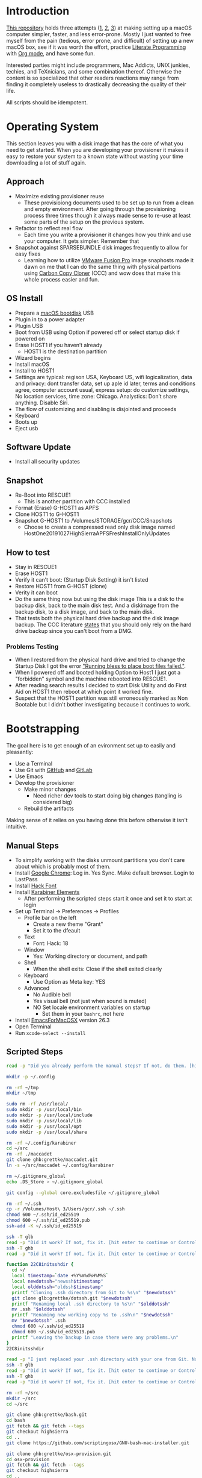 * Introduction
:PROPERTIES:
:ID:       org_gcr_2019-10-27T22-29-41-05-00_cosmicality:CE712FE5-0486-429E-8E12-BE2CD6C136AE
:END:

[[https://github.com/grettke/osx-provision][This repository]] holds three attempts ([[https://github.com/grettke/osx-provision/blob/master/C02M/provisioning.org][1]], [[https://github.com/grettke/osx-provision/blob/master/El-Capitan/provisioning.org][2]], [[https://github.com/grettke/osx-provision/blob/master/Sierra/provisioning.org][3]]) at making setting up a macOS
computer simpler, faster, and less error-prone. Mostly I just wanted to free
myself from the pain (tedious, error prone, and difficult) of setting up a new
macOS box, see if it was worth the effort, practice [[https://en.wikipedia.org/wiki/Literate_programming][Literate Programming]] with
[[https://orgmode.org/manual/Working-with-Source-Code.html#Working-with-Source-Code][Org mode]], and have some fun.

Interested parties might include programmers, Mac Addicts, UNIX junkies,
techies, and TeXnicians, and some combination thereof. Otherwise the content
is so specialized that other readers reactions may range from finding it
completely useless to drastically decreasing the quality of their life.

All scripts should be idempotent.

* Operating System
:PROPERTIES:
:ID:       org_gcr_2019-10-27T22-29-41-05-00_cosmicality:BFACE4AF-9893-4B86-A011-BBD1CB740B38
:END:

This section leaves you with a disk image that has the core of what you need to get started. When you are developing your provisioner it makes it easy to restore your system to a known state without wasting your time downloading a lot of stuff again.

** Approach
:PROPERTIES:
:ID:       org_gcr_2019-10-27T22-29-41-05-00_cosmicality:DA01E7D7-15AD-4C56-A87D-54F40FEA56BB
:END:

- Maximize existing provisioner reuse
  - These provisioiong documents used to be set up to run from a clean and
    empty environment. After going through the provisioning process three
    times though it always made sense to re-use at least some parts of the
    setup on the previous system.
- Refactor to reflect real flow
  - Each time you write a provisioner it changes how you think and use your
    computer. It gets simpler. Remember that
- Snapshot against SPARSEBUNDLE disk images frequently to allow for easy fixes
  - Learning how to utilize [[https://www.vmware.com/products/fusion.html][VMware Fusion Pro]] image snaphosts made it dawn on
    me that I can do the same thing with physical partions using
    [[https://bombich.com/][Carbon Copy Cloner]] (CCC) and wow does that make this whole process easier and fun.

** OS Install
:PROPERTIES:
:ID:       org_gcr_2019-10-27T22-29-41-05-00_cosmicality:99055D99-E527-426C-B7D6-BFCE5B0C4362
:END:

- Prepare a [[https://support.apple.com/en-us/HT201372][macOS bootdisk]] USB
- Plugin in to a power adapter
- Plugin USB
- Boot from USB using Option if powered off or select startup disk if powered
  on
- Erase HOST1 if you haven’t already
  - HOST1 is the destination partition
- Wizard begins
- Install macOS
- Install to HOST1
- Settings are typical: regison USA, Keyboard US, wifi logicalization, data
  and privacy: dont transfer data, set up aple id later, terms and conditions
  agree, computer account usual, express setup: do customize settings, No
  location services, time zone: Chicago. Analystics: Don’t share anything.
  Disable Siri.
- The flow of customizing and disabling is disjointed and proceeds
- Keyboard
- Boots up
- Eject usb

** Software Update
:PROPERTIES:
:ID:       org_gcr_2019-10-27T22-29-41-05-00_cosmicality:DD45E155-C1F4-4AC3-89B3-70829166775C
:END:

- Install all security updates

** Snapshot
:PROPERTIES:
:ID:       org_gcr_2019-10-27T22-29-41-05-00_cosmicality:78065A67-88A3-4D66-ADB6-A580A8670BDD
:END:

- Re-Boot into RESCUE1
  - This is another partition with CCC installed
- Format (Erase) G-HOST1 as APFS
- Clone HOST1 to G-HOST1
- Snapshot G-HOST1 to /Volumes/STORAGE/gcr/CCC/Snapshots
  - Choose to create a compressed read only disk image
    named HostOne20191027HighSierraAPFSFreshInstallOnlyUpdates

** How to test
:PROPERTIES:
:ID:       org_gcr_2019-10-27T22-29-41-05-00_cosmicality:83E88CC3-BA54-41A1-8879-728A393BBDC2
:END:

- Stay in RESCUE1
- Erase HOST1
- Verify it can’t boot: (Startup Disk Setting) it isn't listed
- Restore HOST1 from G-HOST (clone)
- Verity it can boot
- Do the same thing now but using the disk image This is a disk to the backup
  disk, back to the main disk test. And a diskimage from the backup disk, to a
  disk image, and back to the main disk.
- That tests both the physical hard drive backup and the disk image backup. The CCC
  literature [[https://bombich.com/kb/ccc5/backing-up-disk-image][states]] that you should only rely on the hard drive backup since you
  can't boot from a DMG.

*** Problems Testing
:PROPERTIES:
:ID:       org_gcr_2019-10-27T22-29-41-05-00_cosmicality:5D937E30-3FFC-4D56-955D-5524D8B4B73A
:END:

- When I restored from the physical hard drive and tried to change the Startup Disk
  I got the error [[https://bombich.com/kb/ccc5/help-my-clone-wont-boot]["Running bless to place boot files failed."]].
- When I powered off and booted holding Option to Host1 I just got a "forbidden"
  symbol and the machine rebooted into RESCUE1.
- After reading search results I decided to start Disk Utility and do First Aid on
  HOST1 then reboot at which point it worked fine.
- Suspect that the HOST1 partition was still erroneously marked as Non Bootable but
  I didn't bother investigating because it continues to work.

* Bootstrapping
:PROPERTIES:
:ID:       org_gcr_2019-10-27T22-29-41-05-00_cosmicality:B634D04F-FCA7-4488-B2D9-163E21B9A22C
:END:

The goal here is to get enough of an evironment set up to easily and pleasantly:
- Use a Terminal
- Use Git with [[https://github.com/][GitHub]] and [[https://gitlab.com/][GitLab]]
- Use Emacs
- Develop the provisioner
  - Make minor changes
    - Need richer dev tools to start doing big changes (tangling is considered big)
  - Rebuild the artifacts

Making sense of it relies on you having done this before otherwise it isn't intuitive.

** Manual Steps
:PROPERTIES:
:ID:       org_gcr_2019-10-27T22-29-41-05-00_cosmicality:0A69471A-0CF2-48C5-80F6-D7F07F240963
:END:

- To simplify working with the disks unmount partitions you don't care about which
  is probably most of them.
- Install [[https://www.google.com/chrome/browser/][Google Chrome]]: Log in. Yes Sync. Make default browser. Login to LastPass
- Install [[https://sourcefoundry.org/hack/][Hack Font]]
- Install [[https://pqrs.org/osx/karabiner/][Karabiner Elements]]
  - After performing the scripted steps start it once and set it to start at login
- Set up Terminal \rarr Preferences \rarr Profiles
  - Profile bar on the left
    - Create a new theme "Grant"
    - Set it to the dfeault
  - Text
    - Font: Hack: 18
  - Window
    - Yes: Working directory or document, and path
  - Shell
    - When the shell exits: Close if the shell exited clearly
  - Keyboard
    - Use Option as Meta key: YES
  - Advanced
    - No Audible bell
    - Yes visual bell (not just when sound is muted)
    - NO Set locale environment variables on startup
      - Set them in your =bashrc=, not here
- Install [[https://emacsformacosx.com/builds][EmacsForMacOSX]] version 26.3
- Open Terminal
- Run ~xcode-select --install~

** Scripted Steps
:PROPERTIES:
:header-args: :tangle "01_bootstrap.sh"
:ID:       org_gcr_2019-10-27T22-29-41-05-00_cosmicality:0E80D0A8-AB2B-451E-BBC2-3EE7D350A2D3
:END:

#+NAME: org_gcr_2019-10-27T22-29-41-05-00_cosmicality_FCA5AA1E-A175-4973-8E78-F01B61A18DAF
#+BEGIN_SRC sh
read -p "Did you already perform the manual steps? If not, do them. [hit enter to continue or Control-C to abort]"

mkdir -p ~/.config

rm -rf ~/tmp
mkdir ~/tmp

sudo rm -rf /usr/local/
sudo mkdir -p /usr/local/bin
sudo mkdir -p /usr/local/include
sudo mkdir -p /usr/local/lib
sudo mkdir -p /usr/local/opt
sudo mkdir -p /usr/local/share

rm -rf ~/.config/karabiner
cd ~/src
rm -rf ./maccadet
git clone ghb:grettke/maccadet.git
ln -s ~/src/maccadet ~/.config/karabiner

rm ~/.gitignore_global
echo .DS_Store > ~/.gitignore_global

git config --global core.excludesfile ~/.gitignore_global

rm -rf ~/.ssh
cp -r /Volumes/Host\ 3/Users/gcr/.ssh ~/.ssh
chmod 600 ~/.ssh/id_ed25519
chmod 600 ~/.ssh/id_ed25519.pub
ssh-add -K ~/.ssh/id_ed25519

ssh -T glb
read -p "Did it work? If not, fix it. [hit enter to continue or Control-C to abort]"
ssh -T ghb
read -p "Did it work? If not, fix it. [hit enter to continue or Control-C to abort]"

function 22C8initsshdir {
  cd ~/
  local timestamp=`date +%Y%m%d%H%M%S`
  local newdotssh="newssh$timestamp"
  local olddotssh="oldssh$timestamp"
  printf "Cloning .ssh directory from Git to %s\n" "$newdotssh"
  git clone glb:grettke/dotssh.git "$newdotssh"
  printf "Renaming local .ssh directory to %s\n" "$olddotssh"
  mv .ssh "$olddotssh"
  printf "Renaming new working copy %s to .ssh\n" "$newdotssh"
  mv "$newdotssh" .ssh
  chmod 600 ~/.ssh/id_ed25519
  chmod 600 ~/.ssh/id_ed25519.pub
  printf "Leaving the backup in case there were any problems.\n"
}
22C8initsshdir

read -p "I just replaced your .ssh directory with your one from Git. Now testing: [hit enter to continue]"
ssh -T glb
read -p "Did it work? If not, fix it. [hit enter to continue or Control-C to abort]"
ssh -T ghb
read -p "Did it work? If not, fix it. [hit enter to continue or Control-C to abort]"

rm -rf ~/src
mkdir ~/src
cd ~/src

git clone ghb:grettke/bash.git
cd bash
git fetch && git fetch --tags
git checkout highsierra
cd ..
git clone https://github.com/scriptingosx/GNU-bash-mac-installer.git

git clone ghb:grettke/osx-provision.git
cd osx-provision
git fetch && git fetch --tags
git checkout highsierra
cd ..

git clone ghb:grettke/auroramacs.git
git clone ghb:grettke/myamacs.git
cd myamacs
git fetch && git fetch --tags
git checkout highsierra
cd ..
git clone glb:grettke/amacsdotd.git
git clone ghb:grettke/maccadet.git
git clone ghb:grettke/help.git
git clone glb:grettke/list.git
git clone glb:grettke/license.git

git clone ghb:org2blog/org2blog.git
git clone https://github.com/hniksic/emacs-htmlize.git htmlize
git clone https://github.com/abo-abo/hydra.git
git clone https://github.com/hexmode/xml-rpc-el.git xml-rpc
git clone ghb:magnars/s.el.git s
git clone ghb:magnars/dash.el dash
git clone https://github.com/alphapapa/org-make-toc.git
git clone https://github.com/purcell/package-lint.git

git clone ghb:grettke/wisdomandwonder.git

cd

rm ~/.emacs.el
ln -s ~/src/myamacs/.emacs.el ~/.emacs.el
rm -rf ~/.emacs.d
rm ~/.emacs.d
ln -s ~/src/amacsdotd ~/.emacs.d
sudo rm /usr/local/bin/emacs
sudo ln -s /Applications/Emacs.app/Contents/MacOS/Emacs /usr/local/bin/emacs

rm -rf ~/src/org-mode
cd ~/src
git clone https://code.orgmode.org/bzg/org-mode.git
cd org-mode
git fetch && git fetch --tags
git checkout release_9.0.9
make autoloads

cd ~/src/GNU-bash-mac-installer
sh ./buildGNUbashPkg.sh
read -p "BASH is ready to install. Install it now. When you are done come back here. [hit enter to continue]"
sudo rm /usr/local/bin/bash
sudo ln -s /usr/local/bin/bash5 /usr/local/bin/bash
if grep "/usr/local/bin/bash$" /etc/shells > /dev/null; then
  echo "/usr/local/bin/bash already configured in shells; doing nothing"
else
  sudo bash -c 'echo /usr/local/bin/bash >> /etc/shells'
  chsh -s /usr/local/bin/bash
fi

cd ~/src/bash
./deploy
#+END_SRC

* User System Preferences
:PROPERTIES:
:ID:       org_gcr_2019-10-29T18-37-57-05-00_Grants-MBP:E254382E-C76D-43B5-827C-A5994DAB198B
:END:

In this setup the Scripted Steps come before the Manual Steps because I always forget when I already configure the value in the script and it is easier to remember to change it in there instead of manually.

** Scripted Steps
:PROPERTIES:
:ID:       org_gcr_2019-10-29T18-37-57-05-00_Grants-MBP:6CAAD80D-03A7-4385-8873-A693DE882D44
:END:

*** Configuration
:PROPERTIES:
:header-args: :tangle "02_user_system_preferences.sh" :tangle-mode (identity #o755)
:ID:       org_gcr_2017-05-12_mara:A6A791A2-0BDD-45D0-A028-C7055E4E9686
:END:

**** Machine
:PROPERTIES:
:ID:       org_gcr_2017-05-12_mara:F583C4D6-505C-436D-AB89-E17478183C3C
:END:

Set the computer's "names" ([[http://ilostmynotes.blogspot.com/2012/03/computername-vs-localhostname-vs.html][1]], [[http://osxdaily.com/2012/10/24/set-the-hostname-computer-name-and-bonjour-name-separately-in-os-x/][2]], [[http://hack.org/mc/writings/mac-survival.html][3]]).

"Computer Name" and "Local Host Name" must be different.

Decide on a "Logical Name" for your computer and use it with this template.

The name is just for consistency: you can use any values you want here.

- HostName
  - <Logical name>.<domain>
  - All lower case
- LocalHostName
  - <Logical name>
  - All lower case
- NetBIOS
  - <Logical name>
  - All lower case
- ComputerName
  - <Logical name>
  - Mixed case

Depending upon "who" is asking, your Mac has four names. If you want to set
them all at once your can do it like this. I care most about the correct name
showing up in the terminal.

Finally I decided that sometimes the best thing to do is to give them all the
same name so there is never a problem confusing them with another system.

#+NAME: org_gcr_2017-05-12_mara_8082AC3B-7751-40C3-B8C3-E1C8B678F07A
#+BEGIN_SRC sh
sudo scutil --set HostName ""
echo "Enter HostName (plain old hostname): "
read vhn
sudo scutil --set HostName $vhn
sudo scutil --set LocalHostName ""
echo "Enter LocalHostName (name for Bonjour services): "
read vlhn
sudo scutil --set LocalHostName $vlhn
sudo defaults delete 'com.apple.smb.server' NetBIOSName
echo "Enter NetBIOSName (name that Windows boxes will see): "
read vnbn
sudo defaults write 'com.apple.smb.server' NetBIOSName -string $vnbn
sudo scutil --set ComputerName ""
echo "Enter ComputerName (human friendly GUI name): "
read vcn
sudo scutil --set ComputerName $cn
#+END_SRC

Display login window as name and password.
#+NAME: org_gcr_2017-05-12_mara_E7F0585C-736B-4B4F-8123-BEF176250886
#+BEGIN_SRC sh
sudo defaults write /Library/Preferences/com.apple.loginwindow.plist SHOWFULLNAME -bool true
#+END_SRC

Login message.
#+NAME: org_gcr_2017-05-12_mara_D79CA624-89B0-4F92-877A-B0C2C14A4B2F
#+BEGIN_SRC sh
sudo defaults write /Library/Preferences/com.apple.loginwindow.plist LoginwindowText -string "
All creativity is an extended form of a joke.
          — Alan Kay"
#+END_SRC

Cycle through system information by clicking on the clock at the login
screen[fn:1f8bbd98e464862a:https://apple.stackexchange.com/questions/155429/view-machine-name-on-login-screen].

#+NAME: org_gcr_2017-05-12_mara_3290F2DF-990B-4CE3-8529-36521F720963
#+BEGIN_SRC sh
sudo defaults write /Library/Preferences/com.apple.loginwindow AdminHostInfo HostName
#+END_SRC

Disable Gatekeeper.
#+NAME: org_gcr_2017-05-12_mara_AD487C53-1C16-4734-9275-B1B72F41D725
#+BEGIN_SRC sh
sudo spctl --master-disable
#+END_SRC

**** User
:PROPERTIES:
:ID:       org_gcr_2017-05-12_mara:F95498B5-C927-4AD2-8CC5-2C846C4D6FA6
:END:

These commands are all [[https://github.com/kitchenplan/chef-osxdefaults/tree/master/recipes][copied from here]].

***** Globals, Logical or Literal
:PROPERTIES:
:ID:       org_gcr_2017-05-12_mara:06E5E4F8-6D2F-4404-A159-CE3FF95A08A5
:END:

Disable auto-correct.
#+NAME: org_gcr_2017-05-12_mara_FECCE7E6-6F35-4DC3-8646-CD445EBFE430
#+BEGIN_SRC sh
defaults write 'NSGlobalDomain' NSAutomaticSpellingCorrectionEnabled -bool false
#+END_SRC

Expand print panel by default.
#+NAME: org_gcr_2017-05-12_mara_0865BC69-697B-44F1-BAAD-8F0EA0F62E47
#+BEGIN_SRC sh
defaults write 'NSGlobalDomain' PMPrintingExpandedStateForPrint -bool true
defaults write 'NSGlobalDomain' PMPrintingExpandedStateForPrint2 -bool true
#+END_SRC

Expand save panel by default.
#+NAME: org_gcr_2017-05-12_mara_17B24F88-6FFB-4BC3-811F-546E4A875EA5
#+BEGIN_SRC sh
defaults write 'NSGlobalDomain' NSNavPanelExpandedStateForSaveMode -bool true
defaults write 'NSGlobalDomain' NSNavPanelExpandedStateForSaveMode2 -bool true
#+END_SRC

Automatically quit printer app once the print jobs complete.
#+NAME: org_gcr_2017-05-12_mara_C358FC0F-758F-4B87-9608-9AB34FA17B0A
#+BEGIN_SRC sh
defaults write 'com.apple.print.PrintingPrefs' 'Quit When Finished' -bool true
#+END_SRC

Auto-Hide the menubar.
#+NAME: org_gcr_2017-05-12_mara_9F534597-1727-420D-BA53-09267E9EB7AB
#+BEGIN_SRC sh
defaults write NSGlobalDomain _HIHideMenuBar -bool true
#+END_SRC

Show battery percentage in menubar.
#+NAME: org_gcr_2017-05-12_mara_35F6C8B1-4D7A-4823-A77E-DDA7F8060AFF
#+BEGIN_SRC sh
defaults write 'com.apple.menuextra.battery' ShowPercent -bool true
#+END_SRC

Add date in menubar clock.
#+NAME: org_gcr_2017-05-12_mara_7B2BD1E7-4165-4E7F-92D1-C658E9804F51
#+BEGIN_SRC sh
defaults write 'com.apple.menuextra.clock' DateFormat -string "EEE MMM d  HH:mm"
#+END_SRC

Prevent Time Machine from prompting to use new hard drives as backup volume.
#+NAME: org_gcr_2017-05-12_mara_FA0C8365-624A-4590-98D1-131671483174
#+BEGIN_SRC sh
defaults write 'com.apple.TimeMachine' DoNotOfferNewDisksForBackup -bool true
#+END_SRC

Avoid creating .DS_Store files on network volumes.
#+NAME: org_gcr_2017-05-12_mara_4073FE48-C5ED-4074-84C9-212B5544CB05
#+BEGIN_SRC sh
defaults write 'com.apple.desktopservices' DSDontWriteNetworkStores -bool true
#+END_SRC

Save to disk (not to iCloud) by default.
#+NAME: org_gcr_2017-05-12_mara_4D88B78D-92CA-46AE-AFBC-B69D78F46296
#+BEGIN_SRC sh
defaults write 'NSGlobalDomain' NSDocumentSaveNewDocumentsToCloud -bool false
#+END_SRC

Increase window resize speed for Cocoa applications.
#+NAME: org_gcr_2017-05-12_mara_BD54854E-74A3-42C0-989A-F39C70D762F1
#+BEGIN_SRC sh
defaults write 'NSGlobalDomain' NSWindowResizeTime -float 0.001
#+END_SRC

Disable the “Are you sure you want to open this application?” dialog.
#+NAME: org_gcr_2017-05-12_mara_CE6EBA74-B9B0-45AA-B741-7F2BF0F0AD24
#+BEGIN_SRC sh
defaults write com.apple.LaunchServices LSQuarantine -bool false
#+END_SRC

Display ASCII control characters using caret notation in standard text views.
Try e.g. `cd /tmp; unidecode "\x{0000}" > cc.txt; open -e cc.txt`.
#+NAME: org_gcr_2017-05-12_mara_F0EC81C0-85C3-401D-BADF-B7156B043B00
#+BEGIN_SRC sh
defaults write NSGlobalDomain NSTextShowsControlCharacters -bool true
#+END_SRC

Disable automatic termination of inactive apps.
#+NAME: org_gcr_2017-05-12_mara_F839E739-239F-452B-BB09-557FBC539EF1
#+BEGIN_SRC sh
defaults write NSGlobalDomain NSDisableAutomaticTermination -bool true
#+END_SRC

Disable the crash reporter.
#+NAME: org_gcr_2017-05-12_mara_9D937F98-0106-444A-BC40-C37283FAB316
#+BEGIN_SRC sh
defaults write com.apple.CrashReporter DialogType -string "none"
#+END_SRC

Set Help Viewer windows to non-floating mode.
#+NAME: org_gcr_2017-05-12_mara_6A505F3E-B686-46A7-A617-EEC6419C81A5
#+BEGIN_SRC sh
defaults write com.apple.helpviewer DevMode -bool true
#+END_SRC

Restart automatically if the computer freezes.
#+NAME: org_gcr_2017-05-12_mara_10BE7A63-4C25-40AA-B9C8-60F2267FB5F6
#+BEGIN_SRC sh
sudo systemsetup -setrestartfreeze on
#+END_SRC

Check for software updates daily, not just once per week.
#+NAME: org_gcr_2017-05-12_mara_24BCF9D2-732A-472C-855D-6AFAE6BE1967
#+BEGIN_SRC sh
defaults write com.apple.SoftwareUpdate ScheduleFrequency -int 1
#+END_SRC

Disable smart quotes.
#+NAME: org_gcr_2017-05-12_mara_4F242371-3696-4DF2-AC94-22F2038E83BE
#+BEGIN_SRC sh
defaults write NSGlobalDomain NSAutomaticQuoteSubstitutionEnabled -bool false
#+END_SRC

Disable smart dashes.
#+NAME: org_gcr_2017-05-12_mara_B5E344AD-EF14-4F0D-BE99-E6717081917B
#+BEGIN_SRC sh
defaults write NSGlobalDomain NSAutomaticDashSubstitutionEnabled -bool false
#+END_SRC

***** Hardware
:PROPERTIES:
:ID:       org_gcr_2017-05-12_mara:86EF4EB5-CB24-4FAD-B21D-C7CFB233EE8B
:END:

Disable press-and-hold for keys in favor of key repeat.
#+NAME: org_gcr_2017-05-12_mara_278431C8-F6C9-4648-9828-EC3C001265FE
#+BEGIN_SRC sh
defaults write 'NSGlobalDomain' ApplePressAndHoldEnabled -bool false
#+END_SRC

Increase sound quality for Bluetooth headphones/headsets.
#+NAME: org_gcr_2017-05-12_mara_1535AE8C-9440-484F-8916-B3B1E0E367E9
#+BEGIN_SRC sh
defaults write com.apple.BluetoothAudioAgent "Apple Bitpool Min (editable)" -int 40
#+END_SRC

***** Dock
:PROPERTIES:
:ID:       org_gcr_2017-05-12_mara:97B586C1-CF32-410F-8763-9CEA8C72B556
:END:

Automatically hide and show the dock.
#+NAME: org_gcr_2017-05-12_mara_92C03F93-F5AB-480A-9D11-AD4B0340175D
#+BEGIN_SRC sh
defaults write com.apple.dock autohide -bool true && killall Dock
#+END_SRC

Do not animate opening applications from the Dock.
#+NAME: org_gcr_2017-05-12_mara_AED4ACD0-8AC0-4DA1-84C2-854352BF862E
#+BEGIN_SRC sh
defaults write com.apple.dock launchanim -bool false && killall Dock
#+END_SRC

Enable highlight hover effect for the grid view of a stack.
#+NAME: org_gcr_2017-05-12_mara_0BBDBF25-1CD4-4E9A-9C30-2AC387CF4F8D
#+BEGIN_SRC sh
defaults write com.apple.dock mouse-over-hilte-stack -bool true && killall Dock
#+END_SRC

Make Dock icons of hidden applications translucent.
#+NAME: org_gcr_2017-05-12_mara_9FE18292-E785-433D-901F-C6BA8673D4CC
#+BEGIN_SRC sh
defaults write com.apple.dock showhidden -bool true && killall Dock
#+END_SRC

Minimize to application.
#+NAME: org_gcr_2017-05-12_mara_F97562F8-8DC4-4E1B-8E0C-A91ED6404138
#+BEGIN_SRC sh
defaults write com.apple.dock minimize-to-application -bool true && killall Dock
#+END_SRC

Move the Dock to the bottom side of the screen.
#+NAME: org_gcr_2017-05-12_mara_7660A9DA-AAD9-4B44-A40A-4A9AD376DAA4
#+BEGIN_SRC sh
defaults write com.apple.dock orientation -string bottom && killall Dock
#+END_SRC

Remove the animation when hiding/showing the dock.
#+NAME: org_gcr_2017-05-12_mara_CE835494-145D-494D-AA53-60BDE5132068
#+BEGIN_SRC sh
defaults write com.apple.Dock autohide-time-modifier -float 0 && killall Dock
#+END_SRC

Remove the auto-hiding Dock delay".
#+NAME: org_gcr_2017-05-12_mara_FFFF9528-5771-410A-B554-CDEECE46223C
#+BEGIN_SRC sh
defaults write com.apple.Dock autohide-delay -float 0 && killall Dock
#+END_SRC

Set the icon size of Dock items to 50 pixels.
#+NAME: org_gcr_2017-05-12_mara_CC22C9D3-6537-48AB-9C73-3B3BFAE32571
#+BEGIN_SRC sh
defaults write com.apple.Dock tilesize -int 50 && killall Dock
#+END_SRC

Show indicator lights for open applications in the Dock.
#+NAME: org_gcr_2017-05-12_mara_CC1758DF-1E34-4335-BE0A-A3ADFF94E289
#+BEGIN_SRC sh
defaults write com.apple.Dock show-process-indicators -bool true && killall Dock
#+END_SRC

Wipe all (default) app icons from Dock.
#+NAME: org_gcr_2017-05-12_mara_2C282764-302C-48B3-8526-BCBBC68136D7
#+BEGIN_SRC sh
defaults write 'com.apple.dock' persistent-apps -array '' && killall Dock
#+END_SRC

Speed up Mission Control animations.
#+NAME: org_gcr_2017-05-12_mara_51190ECF-96AF-41E5-A3D5-305733CB369B
#+BEGIN_SRC sh
defaults write 'com.apple.dock' expose-animation-duration -float 0.1 && killall Dock
#+END_SRC

***** Finder
:PROPERTIES:
:ID:       org_gcr_2017-05-12_mara:7898D315-F4DB-44C8-87D7-95A386CE489C
:END:

Allow text selection in Quick Look.
#+NAME: org_gcr_2017-05-12_mara_8A95C7A0-1FFC-4F4A-B85B-E615692D3DD0
#+BEGIN_SRC sh
defaults write 'com.apple.finder' QLEnableTextSelection -bool true && killall Finder
#+END_SRC

Automatically open a new Finder window when a volume is mounted.
#+NAME: org_gcr_2017-05-12_mara_B0C608AD-9265-4878-AEBC-7E33A048F1A1
#+BEGIN_SRC sh
defaults write 'com.apple.frameworks.diskimages' auto-open-ro-root -bool true && killall Finder
defaults write 'com.apple.frameworks.diskimages' auto-open-rw-root -bool true && killall Finder
defaults write 'com.apple.finder' OpenWindowForNewRemovableDisk -bool true && killall Finder
#+END_SRC

Set finder to display full path in title bar.
#+NAME: org_gcr_2017-05-12_mara_FD73E47E-42A4-4AB9-A599-12E44D822A79
#+BEGIN_SRC sh
defaults write 'com.apple.finder' _FXShowPosixPathInTitle -bool true && killall Finder
#+END_SRC

New Finder window shows the homefolder.
#+NAME: org_gcr_2017-05-12_mara_2D637649-277F-4E7B-959E-924E88F046A6
#+BEGIN_SRC sh
defaults write 'com.apple.finder' NewWindowTarget -string PfHm && killall Finder
#+END_SRC

When performing a search, search the current folder by default.
#+NAME: org_gcr_2017-05-12_mara_1A04F6F5-D673-4043-90B1-F6283FBEF5C9
#+BEGIN_SRC sh
defaults write 'com.apple.finder' FXDefaultSearchScope -string SCcf && killall Finder
#+END_SRC

Show all files in Finder.
#+NAME: org_gcr_2017-05-12_mara_91DF78CB-D5A0-4F5D-AA66-C402BF61F1B4
#+BEGIN_SRC sh
defaults write 'com.apple.finder' AppleShowAllFiles -bool true && killall Finder
#+END_SRC

Show file extensions in Finder.
#+NAME: org_gcr_2017-05-12_mara_47D3778D-108C-4FE8-8500-7219FDE66F65
#+BEGIN_SRC sh
defaults write 'com.apple.finder' AppleShowAllExtensions -bool true && killall Finder
#+END_SRC

Show path bar in Finder.
#+NAME: org_gcr_2017-05-12_mara_E686D674-F91E-41C1-9AAC-CCAE9A045BE9
#+BEGIN_SRC sh
defaults write 'com.apple.finder' ShowPathbar -bool true && killall Finder
#+END_SRC

Show status bar in Finder.
#+NAME: org_gcr_2017-05-12_mara_0A61D4B3-E473-4260-BC09-E7AE3466B3FF
#+BEGIN_SRC sh
defaults write 'com.apple.finder' ShowStatusBar -bool true && killall Finder
#+END_SRC

Sidebar icon size Small.
#+NAME: org_gcr_2017-05-12_mara_0E915742-485B-4FD0-B884-D2D479803765
#+BEGIN_SRC sh
defaults write 'NSGlobalDomain' NSTableViewDefaultSizeMode -bool true && killall Finder
#+END_SRC

- Finder view style settings [[icnv: Icon View
Nlsv: List View
clmv: Column View
Flwv: Cover Flow View][Via]]
- icnv :: Icon View
- Nlsv :: List View
- clmv :: Column View
- Flwv :: Cover Flow View
#+NAME: org_gcr_2017-05-12_mara_C3B234B5-498F-4C29-B548-03DF4D57085A
#+BEGIN_SRC sh
defaults write 'com.apple.Finder' FXPreferredViewStyle Nlsv && killall Finder
#+END_SRC

[[https://gist.github.com/nickbudi/11277384][Via:]]
Set item arrangement to none (enables folder dropdowns, 'Name' if you want to
remove them)
#+NAME: org_gcr_2017-05-12_mara_818E594F-4D81-43E3-9734-F52C4C827D77
#+BEGIN_SRC sh
defaults write com.apple.finder FXPreferredGroupBy -string "None"
#+END_SRC

Sort list view by kind in ascending order (Windows style).
#+NAME: org_gcr_2017-05-12_mara_3A24B6A5-AA20-4377-9D5A-5544B7DA6C8E
#+BEGIN_SRC sh
/usr/libexec/PlistBuddy -c "Set :StandardViewSettings:ExtendedListViewSettings:sortColumn kind" ~/Library/Preferences/com.apple.finder.plist
/usr/libexec/PlistBuddy -c "Set :StandardViewSettings:ExtendedListViewSettings:columns:4:ascending true" ~/Library/Preferences/com.apple.finder.plist
/usr/libexec/PlistBuddy -c "Set :StandardViewSettings:ListViewSettings:sortColumn kind" ~/Library/Preferences/com.apple.finder.plist
/usr/libexec/PlistBuddy -c "Set :StandardViewSettings:ListViewSettings:columns:kind:ascending true" ~/Library/Preferences/com.apple.finder.plist
#+END_SRC

Finder: disable window animations and Get Info animations.
#+NAME: org_gcr_2017-05-12_mara_67D184D1-B9CC-4020-8E2C-DB4A308723D1
#+BEGIN_SRC sh
defaults write com.apple.finder DisableAllAnimations -bool true
#+END_SRC

Show nothing on the desktop.
#+NAME: org_gcr_2017-05-12_mara_1F11E130-3D0F-4351-ADF1-A96F891B5055
#+BEGIN_SRC sh
defaults write com.apple.finder CreateDesktop -bool false
defaults write com.apple.finder ShowExternalHardDrivesOnDesktop -bool false
defaults write com.apple.finder ShowHardDrivesOnDesktop -bool false
defaults write com.apple.finder ShowMountedServersOnDesktop -bool false
defaults write com.apple.finder ShowRemovableMediaOnDesktop -bool false
#+END_SRC

***** Screen
:PROPERTIES:
:ID:       org_gcr_2017-05-12_mara:DA95ADE8-F98C-45BC-843C-08AECC659BBC
:END:

Require password immediately after sleep or screen saver begins.
#+NAME: org_gcr_2017-05-12_mara_058DEDDA-6F7B-4EC1-80EC-EDC032D321A8
#+BEGIN_SRC sh
defaults write com.apple.screensaver askForPassword -int 1
defaults write com.apple.screensaver askForPasswordDelay -int 0
#+END_SRC

Disable shadow in screenshots.
#+NAME: org_gcr_2017-05-12_mara_C7F807FE-086C-4DAD-874B-663354851470
#+BEGIN_SRC sh
defaults write com.apple.screencapture disable-shadow -bool true
#+END_SRC

Save screenshots in PNG format.
#+NAME: org_gcr_2017-05-12_mara_F453C1D8-DAD0-4EFC-B03C-5D502014F323
#+BEGIN_SRC sh
defaults write 'com.apple.screencapture' type -string png && killall SystemUIServer
#+END_SRC

Enable subpixel font rendering on non-Apple LCDs.
#+NAME: org_gcr_2017-05-12_mara_E9B0CDED-1981-4EDC-8B79-7FF6D807347C
#+BEGIN_SRC sh
defaults write 'NSGlobalDomain' AppleFontSmoothing -int 2
#+END_SRC

[[https://github.com/robb/.dotfiles/blob/master/osx/defaults.install][Via]]
#+NAME: org_gcr_2017-05-12_mara_C6FCF96E-90C8-42CF-86E9-028CCF471B92
#+BEGIN_SRC sh
mkdir -p ~/Screen\ Shots
defaults write com.apple.screencapture location ~/Screen\ Shots
#+END_SRC

***** Spaces
:PROPERTIES:
:ID:       org_gcr_2017-05-12_mara:3D29A9A2-2A19-4930-91AF-7190EFD610FA
:END:

#+NAME: org_gcr_2017-05-12_mara_CDD537A4-A928-4084-BC7A-22EE8DA50D23
#+BEGIN_SRC sh
# Don’t automatically rearrange Spaces based on most recent use
defaults write com.apple.dock mru-spaces -bool false
# Set edge-dragging delay to 0.7
defaults write com.apple.dock workspaces-edge-delay -float 1.0
#+END_SRC

***** Terminal
:PROPERTIES:
:ID:       org_gcr_2017-05-12_mara:9311984B-AF14-479D-8E8A-CE17CE468CE2
:END:

Only use UTF-8 in Terminal.app.

#+NAME: org_gcr_2017-05-12_mara_B61838B5-13A9-4714-8702-C4BFDA5CE680
#+BEGIN_SRC sh
defaults write com.apple.terminal StringEncodings -array 4
#+END_SRC

***** Activity Monitor
:PROPERTIES:
:ID:       org_gcr_2017-05-12_mara:4C594D4F-6FF8-4455-8D65-756511C905FA
:END:

Show the main window when launching Activity Monitor.
#+NAME: org_gcr_2017-05-12_mara_0177C8D4-4113-4149-97DF-D83AEA5B65B6
#+BEGIN_SRC sh :results output silent
defaults write com.apple.ActivityMonitor OpenMainWindow -bool true
#+END_SRC

Visualize CPU usage in the Activity Monitor Dock icon.
#+NAME: org_gcr_2017-05-12_mara_E7775BEC-2D26-4D19-A8C9-0BCF9AA22230
#+BEGIN_SRC sh :results output silent
defaults write com.apple.ActivityMonitor IconType -int 5
#+END_SRC

Show all processes in Activity Monitor.
#+NAME: org_gcr_2017-05-12_mara_5C9A0DEA-DBD3-46BA-A85C-A17CDC79826D
#+BEGIN_SRC sh :results output silent
defaults write com.apple.ActivityMonitor ShowCategory -int 0
#+END_SRC

Sort Activity Monitor results by CPU usageefaults write com.apple.ActivityMonitor Sort.Column -string "CPUUsage".
#+NAME: org_gcr_2017-05-12_mara_51F2F5A5-7037-4458-8468-AD019892EBE9
#+BEGIN_SRC sh :results output silent
defaults write com.apple.ActivityMonitor SortDirection -int 0
#+END_SRC

***** Complete
:PROPERTIES:
:ID:       org_gcr_2017-05-12_mara:5873CCFC-6E5A-43BB-96F3-10003F879BCB
:END:

#+NAME: org_gcr_2017-05-12_mara_4C582518-39DC-4D1A-BB0C-5499B4CA78D3
#+BEGIN_SRC sh
echo "Script complete"
#+END_SRC
** Manual Steps
:PROPERTIES:
:ID:       org_gcr_2019-10-29T18-37-57-05-00_Grants-MBP:086E173A-F635-4C0B-913D-17786B92FFEC
:END:

*** Installation
:PROPERTIES:
:ID:       org_gcr_2019-10-29T18-37-57-05-00_Grants-MBP:138B1DB1-7BE8-408E-B115-0D5FD63C7835
:END:

- Utility Scripts
  - Mount only required volumes
    - Clarify
      - Spotlight suggests applications and files on those volumes and
        you usually don't want that
      - Applications get locks on files on non host volumes
    - For =host1= that means =host1= and =Storage=
  - Run the script at logon
    - Customize this for the install partition
    - When you restore a partition then the partition names change so you have to update this script again.
  - The directory gets checked out in the DevOps section
- System Preferences
  - General
    - NO: Close windows when quitting an app
  - Desktop & Screensaver
    - Desktop
      - Whie
    - Screensaver
      - 5m
  - Dock
    - Size: Set in script
    - Magnification: Off
    - Position:  Set in script
    - Maximize windows using: Genie Effect
    - Double clicking a title bar: NO
    - Minimize windows into application icon: Yes
    - Animate opening apps: Yes
    - Auto hide/show dock: Yes
    - Show indicator for open apps: Yes
  - Mission Control
    - Displays have separate spaces: YES
  - Language & Region: *NA*
  - Security & Privacy: *NA*
  - Spotlight
    - Search Results
      - Applications
      - Calculator
      - Documents
      - Folders
      - System Preferences
      - UN-CHECK Allow Spotlight Suggestions in Look up
    - Privacy
      - Big folders like DropBox or TimeMachine
      - External disks especially snapshot partitions
  - Notifications: *NA*
  - Displays: *NA*
  - Energy saver
    - On battery, Screen sleep 5m
      - Don't slightly dim the display on battery power
    - On power
      - Display off at 15m
      - Disable Power Nap
  - Keyboard
    - Keyboard
      - YES Adjust keyboard brightness in low light
      - YES Turn keyboard backlight off after 30s
      - YES Show keyboard and emoji viewers in menu bar
      - NO Use F1,  F2,  etc.  keys as standard function keys
        - Do nothing to the modifier keys, everything will happen in Karabiner-Elements
    - Shortcuts
      - Leave Display alone: retain all defaults
      - Screen Shots
        - Screen as file: C-M-s-3
        - Screen to clipboard: C-M-s-S-3
        - Selection as file: C-M-s-S-4
        - Selection to clipboard: C-M-s-S-4
      - Spotlight
        - Show Spot light search: Alt-Tab
    - Dictation: On
      - Use Enhanced Dictation (Offline Enabled)
      - Shortcut: Control-Command-D
  - Mouse
    - Connect Bluetooth mouse
    - Tracking Speed
      - MBP Trackpad: 100%
      - Anker Palm Mouse: 50%
      - Dell Mouse: 80%
  - Trackpad
    - Point & Click
      - Look up & data detectors: FALSE
      - Secondary click: TRUE
      - Tap to click: TRUE
  - Printers & Scanners
    - Canon MG6600
      - Print
        - Add it so it shows up.
      - Scanner
        - *DO NOT use Canon's software*. Apple has drivers for this printer and it will install them for you. The Canon software is wonky .
        - Must scan something for it to automatically install Apple's scanning
          driver.
        - Scanning Setup
          - Show Details
          - Kind: Black & White
          - Resolution DPI: 150
          - Custom Size: Nope use Letter
          - Scan To: ~/Documents
          - Name: HEREISTHESCAN
          - Format: PDF
            - Combine into single document: YES
          - Everything else is: NO
  - Sound
    - Show volume in menubar
  - Startup Disk: *NA*
  - iCloud: *NA*
  - Internet Accounts: *NA*
  - App Store: *NA*
  - Network: *NA*
  - Bluetooth
    - Show in menu bar
  - Extensions: *NA*
  - Sharing: *NA*
  - Users & Groups:
    - Guest User
      - YES: Allow guests
      - NO: Parental Controls.
    - NO: Allow guest users to connect to shared folders
  - Siri
    - Enable Siri: *NO*
    - Language: English (US)
    - Siri Voice: Australian Female
    - Voice Feedback: On
    - Mic Input: Internal Microphone
    - Keyboard Shortcut: Control-Command-R
    - Show Siri in menu bar: NO
  - Parental Controls: *NA*
  - Date & Time: *NA*
  - Time Machine: *NA*
  - Accessibility
    - Display
      - Increase contrast
        - Automatically Reduces transparency
      - Contrast: Normal
      - Cursor size: 50%
      - YES Shake mouse pointer to locate
      - Speech
        - Overview
          - The CereProc voices are the best I've found so I installed them below and choose one here. Just noticed that Apple has enhanced quality voices so I install them Samantha and Alex (English United States). Each is 700MB so I'm pretty curious about the quality. Also I want to be able to share it as an option for a built in solution.
        - Voice: CereProc Jess
          - Speaking Rate: Normal+%10
          - In the drop down add it to listed voices
        - Speak selected text on key: Control-Command-S
    - Zoom
      - NO Use keyboard shortcuts
      - YES Smooth images
    - VoiceOver: *NA*
    - Descriptions: *NA*
    - Captions: *NA*
    - Audio: *NA*
    - Keyboard: *NA*
    - Mouse & Trackpad
      - Trackpad Options
        - Enable Dragging: *Without* Drag Lock
    - Switch Control: *NA*
    - NO: Show Accessibility status in menu bar
  - iCloud: *NA*
    - Don't use the file store or the keychain
  - SwitchResX: *NA*
  - Tuxera NTFS: *NA*
- Finder
  - Preferences
    - General
      - SCRIPTED: Show nothing on the desktop
      - SCRIPTED: New Finder windows show: Home dir
      - YES: Open folders in tabs instead of new windows
    - Sidebar
      - Applications
      - Desktop
        - Stuff gets placed there automatically sometimes
      - Documents
      - Downloads
      - Home
      - Connected servers
      - Bonjour computers
      - This computer
      - Hard disks
      - External disks
      - CDs, DVDs, and iPods
  - Favorites
    - Dropbox
    - gcr
    - Screenshots
    - Documents
    - src
    - Downloads
    - tmp
    - Desktop
    - Applications
  - View
    - SCRIPTED: Show everything but preview

* Development
:PROPERTIES:
:ID:       org_gcr_2019-10-28T16-38-58-05-00_Grants-MBP:1D244002-B7D9-49B3-A1E3-F3F56C9A495E
:END:

** Manual Steps
:PROPERTIES:
:ID:       org_gcr_2019-10-28T16-38-58-05-00_Grants-MBP:7DA3EB0C-0882-47BF-863C-828C21770C1F
:END:

*** xquartz
:PROPERTIES:
:ID:       org_gcr_2017-05-12_mara:DFD00D78-6B0D-4828-A9CB-80276178F239
:END:

- [[https://www.xquartz.org/][Download]] and install it
- Copy and paste this into the Terminal
  - Don't run any applications on startup.
    #+name: org_gcr_2018-09-24T09-26-51-05-00_cosmicality_14FD75A6-624E-4AB7-94A8-C5EF341B62A8
#+NAME: org_gcr_2019-10-28T16-38-58-05-00_Grants-MBP_A797FA4B-4B1F-4481-8D05-12E42E3CAB3B
#+begin_src sh :tangle no
defaults write org.macosforge.xquartz.X11 app_to_run /usr/bin/true
#+end_src

The font in application is too small.

#+begin_example
Default resolution too low? Fonts too small?

Do your fonts come out too small in programs like Gimp? This and related
problems are especially noticeable on the MacBook Pro with high-definition
screen. The problem is that older versions of X11 use a resolution setting of
75dpi (dots per inch), and even newer ones use 96dpi by default. Since X11
2.3.2rc4, you can override this default and put in a value that suits your
display. For example, for the MacBook Pro, the appropriate value is 133dpi. To
do this, enter the following in the Terminal, and restart X11:

You should replace 133 by some other number appropriate to your display if it
is not 133dpi. How do you tell what the appropriate dpi setting is? One way
(there may be simpler ones!) is to fire up Acrobat or Acrobat Reader, and look
at Preferences -> Page Display, which will tell you what the System Setting
for your resolution is in dpi.
#+end_example

#+name: org_gcr_2018-09-24T09-26-51-05-00_cosmicality_2EB565D2-70D7-4CE1-AD25-BB3BB28B62BB
#+BEGIN_SRC sh :tangle no
defaults write org.macosforge.xquartz.X11 dpi -int 105
#+END_SRC
**** Preferences
:PROPERTIES:
:ID:       org_gcr_2019-08-11T16-10-48-05-00_cosmicality:946F1EBD-8DA9-411E-AABC-F32FD038BE7D
:END:

- Preferences
  - Input
    - Emulate three button mouse: NO
      - Already works don't need to emulate it
    - Follow system keyboard layout: NO
      - Was the default
    - Enable key equivelants under X11: NO
      - Must be disabled in order for Control-Option swap in XModMap to work
    - Option keys send Alt_L and Alt_R: NO
      - By using XModMap you can still use Option for special characters
  - Output
    - Full screen mode (using command-option-a): NO
      - Possibly useful for possible lone-window recovery
      - Not using it because it seem to only allow working in full screen mode
        and toggle just switches you back to the Mac desktop.
  - Pasteboard
    - Enable syncing: YES
      - Was the default
    - Update Pasteboard when CLIPBOARD changes: NO
      - So copy paste works correctly under X apps. Can't paste from X into
        macOS now, but can still copy from macOS and paste into X.
    - Update CLIPBOARD when Pasteboard changes: YES
      - So you can copy from macOS to X (I think)
    - Update PRIMARY (middle-click) when Pasteboard changes: YES
      - Was the default
    - Update Pasteboard immediately when new text is selected: NO
      - Was the default
  - Windows
    - Click-through Inactive Windows: NO
      - Was the default
    - Focus Follows Mouse: NO
      - I don't like it
    - Focus On New Windows: YES
      - So you know a new window started
  - Security
    - Authenticate connections: YES
      - If you don't then you get a .Xauthority error when you 'ssh -y'
    - Allow connections from network clients: NO
      - Was the default

**** XModMap
:PROPERTIES:
:ID:       org_gcr_2019-11-01T16-57-21-05-00_host1.org:F18CA4AE-F001-4C14-B9C3-7A4A1F27588A
:END:

Get the config.

#+NAME: org_gcr_2019-11-01T16-57-21-05-00_host1.org_A2F382F7-E634-4364-A3D5-FB8756F63F09
#+BEGIN_SRC sh
cd ~/src
rm -rf ./MacXmodmap
git clone ghb:grettke/MacXmodmap.git
rm ~/.Xmodmap
ln -s ~/src/MacXmodmap/.Xmodmap ~/.Xmodmap
#+END_SRC

*** DeltaWalker
:PROPERTIES:
:ID:       org_gcr_2019-10-28T16-38-58-05-00_Grants-MBP:013D8FD9-4C28-480F-A287-77C4C38BE013
:END:

- [[https://www.deltawalker.com/][Install it]]
- License it.
- Set preferences for new comparisons (be sure of this, easy not to)
  - All Comparisons
    - [ ] Use text differencing optimized for speed
    - [X] Use text differencing optimized for accuracy
    - [X] Follow symbolic links
    - [ ] Ignore differences in whitespace
      - Want to know about tabs versus spaces
    - [ ] Ignore differences in character case
      - Interesting but default do care
    - [ ] Ignore differences in line endings (CF and LF)
      - Most systems don't care, but I do and should fix it
  - General
    - Date formatting: English (United States)
    - [X] Automatically find new updates and notify me
    - Colors and Fonts
      - Basic
        - Text Editor Block Selection Font: Hack 13
        - Text Font: Hack 13
      - Differences
        - Addition color: Green
        - Change color : Orange
        - Conflict color: Red
        - Deletion color: Cyan
        - Font: Hack 13
  - Text comparison
    - Editors
      - YES Show whitespace characters
      - Appearance color options
        - Current line highlight: Yellow
          - So you can see the outline of the change while the current line
            indication is still obvious
- Set up the "Compare with DeltaWalker.workflow"
  - Go to the =Extras= folder in the installer Disk Image
  - Go to its [Cask location]/Extras
  - Copy it to ~/Library/Services
  - Opening it in Automator by double clicking it in Finder
  - Immediately save it and close it
- Before closing the disk image copy the sample files to Documents

*** Sourcetree
:PROPERTIES:
:ID:       org_gcr_2019-10-28T16-38-58-05-00_Grants-MBP:0DDB2F37-B407-46E5-9524-ACDF4B9D3991
:END:

- [[https://www.sourcetreeapp.com/download-archives][Install it]]
  - Version 3 runs on High Sierra Version 4 doesn't
- Login is mandatory
- First question pane
  - Disallow SourceTree from modifying yoru global Git config file
  - Don't send analytics
- Preferences
  - Diff
    - Set font to Hack 9


** Scripted Steps
:PROPERTIES:
:ID:       org_gcr_2019-10-28T16-38-58-05-00_Grants-MBP:8ACAE87E-3978-4640-9B43-19BADA8EB4DA
:END:

*** Git
:PROPERTIES:
:header-args: :tangle "mygit.sh"
:ID:       org_gcr_2019-10-28T16-38-58-05-00_Grants-MBP:070CF8A4-F315-4C9F-B4BC-D5D85D8FF20B
:END:

Set up my preferences.

#+NAME: org_gcr_2017-05-12_mara_DA1B734B-8994-4465-AA58-08E2EF337770
#+begin_src sh
git config --global user.name "Grant Rettke"
git config --global user.email grant@wisdomandwonder.com
git config --global color.ui true
git config --global core.autocrlf input
git config --global alias.st status
git config --global alias.ci commit
git config --global svn.rmdir true
git config --global alias.dt difftool
git config --global alias.mt mergetool
git config --global diff.tool deltawalker
git config --global difftool.deltawalker.cmd '/Applications/DeltaWalker.app/Contents/Resources/git-diff $LOCAL $REMOTE'
git config --global difftool.prompt false
git config --global merge.tool deltawalker
git config --global mergetool.deltawalker.cmd '/Applications/DeltaWalker.app/Contents/Resources/git-merge $LOCAL $REMOTE $BASE $MERGED'
git config --global mergetool.keepBackup false
#+end_src

* DevOps
:PROPERTIES:
:ID:       org_gcr_2019-10-28T16-38-58-05-00_Grants-MBP:A85676DC-A694-4EC4-9DE4-9507CBC5E2F4
:END:

** Manual Steps
:PROPERTIES:
:ID:       org_gcr_2019-10-29T18-37-57-05-00_Grants-MBP:6F280CEF-BF61-43F7-AC6A-E28ACC5FA7CD
:END:

- Install [[https://bombich.com/download][CarbonCopyCloner]]
  - License it
- Preferences (Adds to default)
  - Software Update: Daily
  - CCC User Agent
    - Start at signon
    - Flash menubar icon
- Application Configuration
  - First create a task for cloning the Storage partition but don't configure it
  - Mirror the boot partition
    - Identify and drag \rarr storage partition
    - Identify and drag \rarr destination partition
      - SafetyNet: ON
    - Advanced Settings \rarr After Copying Files \rarr Run another task
      - The clone Storage task
    - Schedule the task
      - Daily
      - 4:00pm
      - Defer to other writers
      - If the system is off or sleeping when this task is scheduled to run:
        - Run this task when the system next wakes
      - If the source or destination is missing
        - Run this task as soon as the missing volume reappears
  - Do the same thing for storage minus calling the Storage task after finishing
- Install [[https://my.vmware.com/web/vmware/login][VMWare Fusion Pro]]

*** Utility Scripts
:PROPERTIES:
:ID:       org_gcr_2019-10-29T18-37-57-05-00_Grants-MBP:2231C4EB-FD9C-4A7D-B558-36448627F06B
:END:

#+NAME: org_gcr_2017-06-18_mara_4833AB48-1C15-4E4E-A767-F2711FFDAAE5
#+BEGIN_SRC sh
rm ~/util
cd ~/src
rm -rf ./util
git clone glb:grettke/util.git
ln -s ~/src/util ~/util
#+END_SRC

** Scripted Steps
:PROPERTIES:
:ID:       org_gcr_2019-10-29T18-37-57-05-00_Grants-MBP:98FF0433-8EA9-4BD9-AAC5-04C0DC72B20A
:END:

None.

* Literature
:PROPERTIES:
:ID:       org_gcr_2019-10-28T16-38-58-05-00_Grants-MBP:C2E744D8-8129-43CD-8DF2-8A24982FE623
:END:

All things reading writing and publishing.

** Manual Steps
:PROPERTIES:
:ID:       org_gcr_2019-10-28T16-38-58-05-00_Grants-MBP:D92E3669-D9DC-4FCF-97E2-92C9E9DDC9E9
:END:

- Install Fonts
  - [[https://dejavu-fonts.github.io/][DejaVu]]
- Install [[https://pandoc.org/installing.html][Pandoc]]
- Install [[https://windjview.sourceforge.io/][WinDjView (aka MacDjView)]]
- Install [[https://pandoc.org/installing.html][Pandoc]]
*** macOS System Dictionary
:PROPERTIES:
:ID:       org_gcr_2019-10-29T18-37-57-05-00_Grants-MBP:370DF9EC-820F-4384-938D-24775D9397C9
:END:

#+NAME: org_gcr_2019-08-24T11-58-31-05-00_cosmicality_317769B9-96FD-498D-8A30-DB5ACAFFA674
#+BEGIN_SRC sh
cd ~/src
rm -rf ./macoslocaldictionary
git clone glb:grettke/macoslocaldictionary.git
rm ~/Library/Spelling/LocalDictionary
ln -s ~/src/macoslocaldictionary/LocalDictionary ~/Library/Spelling/LocalDictionary
#+END_SRC

*** Scrivener
:PROPERTIES:
:ID:       org_gcr_2019-10-29T18-37-57-05-00_Grants-MBP:CC7E2230-603D-4BAD-8EE8-259D8EEDF103
:END:

- [[https://www.literatureandlatte.com/scrivener/overview][Install]] & license

*** PopChar
:PROPERTIES:
:ID:       org_gcr_2019-10-29T18-37-57-05-00_Grants-MBP:B6E29149-EF99-4517-893C-288A5270762E
:END:

- [[https://www.ergonis.com/products/popchar/][Install]]
- Register it
- Preferences
  - Activation
    - Location: Status item
      - Hotkey: Can't figure out how to set this
    - Animate window: No
    - Close window then
      - After selecting a char: No
      - When mouse leaves window: No
      - When clicking outside window: No
    - Start at Login: Yes
  - View & Insert
    - Character size: About 50%
    - Display shadows: Yes
    - Recent fonts: 10
    - Highlight recent: No
    - Insert HTML as: only numbers
*** TeX
:PROPERTIES:
:ID:       org_gcr_2017-05-12_mara:A0004B01-D7F4-4D4B-A42B-2F20B77D6A0B
:END:
**** MacTeX 2019
:PROPERTIES:
:ID:       org_gcr_2017-05-12_mara:8C2DD58B-618C-40BF-8B38-077A88A0F9A7
:END:

Install [[https://tug.org/mactex/mactex-download.html][MacTeX-2019]]. There might be a copy already downloaded.

Like the page says: be sure to read that entire page.

And [[https://tug.org/mactex/newfeatures.html][New Features]]. And [[https://tug.org/mactex/TeXLive2018+Changes.pdf][Changes.]]

Start the TeX Live Utility and update /everything/.

Set up my TeX stuff for KOMA-script. Backup the default configuration first.

#+NAME: org_gcr_2019-11-01T16-57-21-05-00_host1.org_D95E3794-3085-47F1-A5F2-9C2FC8D34801
#+begin_src sh
cd /usr/local/texlive/2019
ls
sudo cp texmf.cnf texmf.cnf-`date '+%Y_%m_%d__%H_%M_%S'`
ls
cd ~/src
rm -rf ./texmf
git clone glb:grettke/texmf.git
sudo tlmgr conf texmf TEXMFhome ~/src/texmf
#+end_src

Check that the path is really updated: it should display the directory where it lives.

#+NAME: org_gcr_2019-11-01T16-57-21-05-00_host1.org_3ED9AA02-4631-4981-B99E-BAF9B8508931
#+begin_src sh
kpsewhich KomaDefault.lco
#+end_src

The documents say to maybe do the following. I did it.

#+NAME: org_gcr_2019-11-01T16-57-21-05-00_host1.org_DD2EFE0B-BC1F-42B3-917C-6D77C4113A08
#+begin_src sh
sudo mktexlsr
#+end_src

** Scripted Steps
:PROPERTIES:
:ID:       org_gcr_2019-10-29T18-37-57-05-00_Grants-MBP:64BFE708-CFBA-4875-938D-3C17BA0E8A6B
:END:

None.

* Operations
:PROPERTIES:
:ID:       org_gcr_2019-10-29T11-03-08-05-00_Grants-MBP:392F7388-A4B3-40F5-8516-ABB5F15BA81B
:END:

** Manual Steps
:PROPERTIES:
:ID:       org_gcr_2019-10-29T18-37-57-05-00_Grants-MBP:10DD0192-BD72-4470-AC8D-8170B7BDB3B6
:END:

- Install [[https://freefilesync.org/][FreeFileSync]]
- Install [[https://daisydiskapp.com/][DaisyDisk]] the register
- Install [[https://www.tuxera.com/products/tuxera-ntfs-for-mac/][TuxeraNtfs]] then register
- Install [[https://www.dropbox.com/install][Dropbox]]
  - Just point it at the existing folder

*** ripgrep
:PROPERTIES:
:ID:       org_gcr_2019-10-29T18-37-57-05-00_Grants-MBP:DBBF176C-0B3A-42CC-B0F7-071D27C480C5
:END:

- Install [[https://github.com/BurntSushi/ripgrep/releases][ripgrep]]
- Extract it
- Rename it to just the version number
- Move it to =/usr/local/opt=
- Link a general name
  - sudo ln -s /usr/local/opt/ripgrep-11.0.2 /usr/local/opt/ripgrep
- Make links
  #+NAME: org_gcr_2019-10-29T18-37-57-05-00_Grants-MBP_4E829047-B550-4A24-97D7-C1C080C81A14
  #+BEGIN_SRC sh
cd /usr/local/bin
sudo ln -s /usr/local/opt/ripgrep/rg rg
  #+END_SRC

*** ccrypt
:PROPERTIES:
:ID:       org_gcr_2019-10-29T18-37-57-05-00_Grants-MBP:ACF4A8CA-B227-498A-9708-F5626FDCB68F
:END:

- [[http://ccrypt.sourceforge.net/#downloading][Download]] it to =~/tmp=
- Extract it
- Rename it to just the version number
- Move it to =/usr/local/opt=
- Link a general name
  - sudo ln -s /usr/local/opt/ccrypt-1.11 /usr/local/opt/ccrypt
- Make links
  #+NAME: org_gcr_2019-10-29T18-37-57-05-00_Grants-MBP_2CCD20C6-6395-4FF2-B735-DC81DDD630CB
  #+BEGIN_SRC sh
cd /usr/local/bin
sudo ln -s /usr/local/opt/ccrypt/ccrypt ccrypt
sudo ln -s /usr/local/opt/ccrypt/ccrypt ccencrypt
sudo ln -s /usr/local/opt/ccrypt/ccrypt ccdecrypt
sudo ln -s /usr/local/opt/ccrypt/ccrypt ccat
  #+END_SRC
- Copy =ccrypt.1= to =/usr/local/share/man/man1=

*** shellcheck
:PROPERTIES:
:ID:       org_gcr_2019-10-29T18-37-57-05-00_Grants-MBP:0AC465BB-C7A5-4995-980C-6F5BCDF36CF7
:END:

- [[https://github.com/koalaman/shellcheck][Download it]]
- Extract it
  - tar -xJf shellcheck-stable.darwin.x86_64.tar.xz
- Move it to /usr/local/bin
- Get it's config

#+NAME: org_gcr_2019-11-01T16-57-21-05-00_host1.org_A57929AE-6658-4331-B441-AE066AD80A37
#+BEGIN_SRC sh
cd ~/src
rm -rf ./shellcheckrc
git clone ghb:grettke/shellcheckrc.git
rm ~/.shellcheckrc
ln -s ~/src/shellcheckrc/.shellcheckrc ~/.shellcheckrc
#+END_SRC

** Scripted Steps
:PROPERTIES:
:ID:       org_gcr_2019-10-29T18-37-57-05-00_Grants-MBP:006EC3A3-72D2-44B6-AE33-C873B123DBAD
:END:

None.

* Audio & Visual
:PROPERTIES:
:ID:       org_gcr_2019-10-29T18-37-57-05-00_Grants-MBP:48240F0F-E472-45E4-A3A0-BF6C3FA15395
:END:

** Manual Steps
:PROPERTIES:
:ID:       org_gcr_2019-10-29T18-37-57-05-00_Grants-MBP:59F8A2A1-6E29-425B-A2A1-05CB6111D771
:END:

- Install [[http://www.jrtstudio.com/iSyncr-iTunes-for-Android][iSyncr]]
  - Don't start automatically
- Install [[https://zoom.us/download][Zoom]]
  - Sign in
  - Review settings
- Install MacTaris's Webcam Settings app from the App Store
  - Immediately create (empty) profiles for each camera
  - Set the FaceTime camera to load on start (make it the default)
- Install [[https://www.telestream.net/screenflow/overview.htm][ScreenFlow]]
  - Don't send diagnostics
  - Preferences
    - General
      - Interface Theme: Light
    - Advanced
      - Computer Audio: Install Driver

*** Inkscape
:PROPERTIES:
:ID:       org_gcr_2019-11-01T16-57-21-05-00_host1.org:1D36CAE7-51B9-44CC-8C40-21F3DAD4890E
:END:

- [[https://inkscape.org/][Install]] it
- Don't start it

#+NAME: org_gcr_2019-11-01T16-57-21-05-00_host1.org_60B7F73A-8104-4178-99BE-C83CF4D2CE2B
#+BEGIN_SRC
cd ~/src
rm -rf ./inkscape
git clone glb:grettke/inkscape.git
rm ~/.config/inkscape
ln -s ~/src/inkscape ~/.config/inkscape
#+END_SRC

*** iTunes
:PROPERTIES:
:ID:       org_gcr_2019-10-29T18-37-57-05-00_Grants-MBP:0F8CEBE4-DCC6-4E64-8960-B687F21CBA0E
:END:

**** First
:PROPERTIES:
:ID:       org_gcr_2019-11-01T16-57-21-05-00_host1.org:E917A2B5-B67A-46CA-9F9A-2D630A258A0C
:END:

- Start it once so that the default directories are created
- Do not share library information
- Stop it
- Run this

#+name: org_gcr_2018-09-12T14-42-11-05-00_cosmicality_B7FE7813-593B-40D3-B3F8-BE15B898D81D
#+begin_src sh
rm -rf ~/Music/iTunes
rm ~/Music/iTunes
cd ~/src
rm -rf ./iTunes
git clone glb:grettke/iTunes.git
ln -s ~/src/iTunes ~/Music/iTunes
#+end_src

**** Then
:PROPERTIES:
:ID:       org_gcr_2019-11-01T16-57-21-05-00_host1.org:0854C0E0-39CB-42C3-88FC-78E048264B53
:END:

- General
  - Library name has no spaces
  - No star ratings
  - Large list size
  - No notifications
  - CD Import settings
    - AAC, 160kbps, Use VBR
    - Use error correction
- Playback
  - na
- Sharing
  - everything
- Downloads
  - Only check download full-size and high-quality
- Store
  - Always require a password, automatically download artwork
- Restrictions
  - None and don't show content ratings
- Devices
  - na
- Advanced
  - Media folder location on Dropbox
  - Keep it organized
  - Copy files into it when adding
  - Share iTunes library XML
  - Keep miniplayer on top

**** References
:PROPERTIES:
:ID:       org_gcr_2019-11-01T16-57-21-05-00_host1.org:3FEC142E-4A4F-4D62-A354-AE44019C4708
:END:

- [[http://www.kenrockwell.com/apple/itunes.htm][Secrets of iTunes: A recording engineer's guide to importing CDs]]
- [[http://www.lairware.com/guide/fix_damaged_library.html][How to fix a damaged iTunes library]]

*** Color Sync
:PROPERTIES:
:ID:       org_gcr_2018-09-25T01-05-02-05-00_cosmicality:E2912738-C5C7-4816-9482-C1701039183B
:END:

Unless you already ran Color Sync at least once, run this first:

#+NAME: org_gcr_2019-11-01T16-57-21-05-00_host1.org_862875C4-E057-4822-9E79-4190BB53F61E
#+BEGIN_SRC sh
mkdir /Users/gcr/Library/ColorSync
#+END_SRC

Do this.

#+name: org_gcr_2018-09-25T01-05-02-05-00_cosmicality_5651897E-0E74-4D17-BA7E-F1B42C11653E
#+begin_src sh
cd ~/src
rm -rf ./colorsyncprofiles
git clone glb:grettke/colorsyncprofiles.git
rm ~/Library/ColorSync/Profiles || true
ln -s ~/src/colorsyncprofiles ~/Library/ColorSync/Profiles
#+end_src

Then run ~ColorSync Utility~.

It will start up with the =Profile First Aid= tab open. It explains to you why.

Correct any issues and commit them.

Choose the correct profile.

** Scripted Steps
:PROPERTIES:
:ID:       org_gcr_2019-10-29T18-37-57-05-00_Grants-MBP:538EAA5F-7429-4941-AEFE-7DC672294639
:END:

None.

* Usability
:PROPERTIES:
:ID:       org_gcr_2019-10-29T18-37-57-05-00_Grants-MBP:07F05074-C81D-4481-B3A4-717CD22B2D3C
:END:

** Manual Steps
:PROPERTIES:
:ID:       org_gcr_2019-10-29T18-37-57-05-00_Grants-MBP:F3EC07D7-0EB7-4B47-AC8B-03AEEC3D93E8
:END:

- Install [[https://www.malwarebytes.com/][Malwarebytes]]
  - Register/Sign-In
  - Preferences
    - General
      - Black & White Icon
      - Don't share usage
- Install Copy'em Paste from the App Store
  - Install the [[https://apprywhere.com/copyem-paste-helper.html][helper app]] so you can paste correctly
  - Default bindings, bindings I set, and notes from setup
    - Shift-Command-V: Open Clippings Window
    - Shift-Command-C: Copy and star clipping (Command-C copies without one)
    - Click a clipping it is pasted, Command-Click and it is copied
      - Hit the number by a clipping too
    -"Create paste shortcuts" hmm?
  - Drag and drop pastes
  - Option-Click to paste as plain text or Shift-Option-Command-V
    - I set that one
  - Command-Click then paste multiple clippings
  - Create favorite lists of stuff. Some management keybindings.
  - Can rearrange them
  - Can import and export clippings
  - Can pause recording of clipping and even blacklist apps very nice
  - Preferences
    - Launch at login
    - Menubar icon: Not color
    - Window Appearance: Daylight
- Install Better Snap Tool from the App Store
  - General Settings
    - Start BetterSnapTool every time your Mac starts up: YES
  - Customization
    - Advanced settings
      - Increase snapping recognition areas by: 33 px (YES)
        - Only increase if more than one monitor is connected: YES
  - Keyboard Shortcuts: *NA*
  - Snap Areas
    - If checked BetterSnapTool will use a bit more memory, but Snap Areas show up   faster
  - Extras: *NA*
- Install [[http://www.eigenlogik.com/entropy/][Entropy]]
  - License
  - Open all zip files with Entropy
    - Find a zip file, Get Info, Open With, Entropy, Change All
- TextEdit
  - Preferences
    - New Document
      - Default to: Rich Text
      - Font Plain/Rich: DejaVu Serif 11 and 12
      - Options: Only enabme Smart Copy Paste, nothing else
    - Open and Save
      - Opening a HTML or RTF, don't show the code, this isn't a code editor
      - DO add a text extension to plain text files
- Install [[https://www.madrau.com/][SwitchResX]]
  - Open the Preferences Panel- License it
  - General Settings
    - Startup Settings
      - YES: Launch SwitchResX Daemon automatically after login
- Install [[https://www.microsoft.com/en-us/software-download/office][Office Mac Home and Student 2011 English]]
  - May already have it downloaded
  - License it
    - Use the "Activation ID" because the licenser servers are probably down
  - Help \rarr Check For Updates
    - Weekly
    - Check for updates: Can't connect to the server 😠

** Scripted Steps
:PROPERTIES:
:ID:       org_gcr_2019-10-29T18-37-57-05-00_Grants-MBP:D5D39260-EF20-4FDC-BCB7-8E43DC3581F8
:END:

None.

